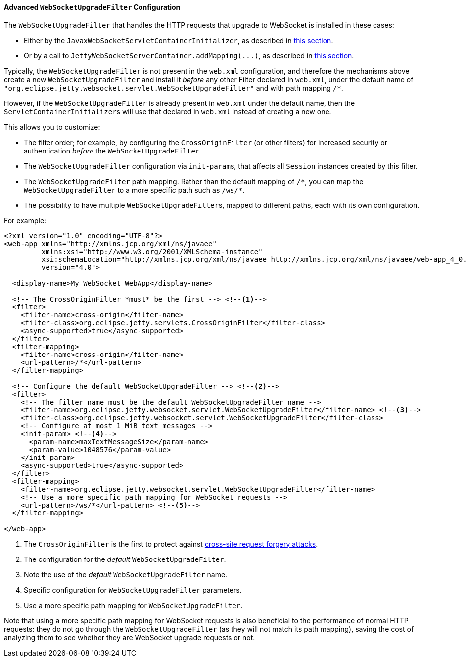 //
// ========================================================================
// Copyright (c) 1995-2021 Mort Bay Consulting Pty Ltd and others.
//
// This program and the accompanying materials are made available under the
// terms of the Eclipse Public License v. 2.0 which is available at
// https://www.eclipse.org/legal/epl-2.0, or the Apache License, Version 2.0
// which is available at https://www.apache.org/licenses/LICENSE-2.0.
//
// SPDX-License-Identifier: EPL-2.0 OR Apache-2.0
// ========================================================================
//

[[pg-server-websocket-configure-filter]]
==== Advanced `WebSocketUpgradeFilter` Configuration

The `WebSocketUpgradeFilter` that handles the HTTP requests that upgrade to WebSocket is installed in these cases:

* Either by the `JavaxWebSocketServletContainerInitializer`, as described in xref:pg-server-websocket-standard[this section].
* Or by a call to `JettyWebSocketServerContainer.addMapping(\...)`, as described in xref:pg-server-websocket-jetty[this section].

Typically, the `WebSocketUpgradeFilter` is not present in the `web.xml` configuration, and therefore the mechanisms above create a new `WebSocketUpgradeFilter` and install it _before_ any other Filter declared in `web.xml`, under the default name of `"org.eclipse.jetty.websocket.servlet.WebSocketUpgradeFilter"` and with path mapping `/*`.

However, if the `WebSocketUpgradeFilter` is already present in `web.xml` under the default name, then the ``ServletContainerInitializer``s will use that declared in `web.xml` instead of creating a new one.

This allows you to customize:

* The filter order; for example, by configuring the `CrossOriginFilter` (or other filters) for increased security or authentication _before_ the `WebSocketUpgradeFilter`.
* The `WebSocketUpgradeFilter` configuration via ``init-param``s, that affects all `Session` instances created by this filter.
* The `WebSocketUpgradeFilter` path mapping. Rather than the default mapping of `+/*+`, you can map the `WebSocketUpgradeFilter` to a more specific path such as `+/ws/*+`.
* The possibility to have multiple ``WebSocketUpgradeFilter``s, mapped to different paths, each with its own configuration.

For example:

[source,xml,subs=verbatim]
----
<?xml version="1.0" encoding="UTF-8"?>
<web-app xmlns="http://xmlns.jcp.org/xml/ns/javaee"
         xmlns:xsi="http://www.w3.org/2001/XMLSchema-instance"
         xsi:schemaLocation="http://xmlns.jcp.org/xml/ns/javaee http://xmlns.jcp.org/xml/ns/javaee/web-app_4_0.xsd"
         version="4.0">

  <display-name>My WebSocket WebApp</display-name>

  <!-- The CrossOriginFilter *must* be the first --> <!--1-->
  <filter>
    <filter-name>cross-origin</filter-name>
    <filter-class>org.eclipse.jetty.servlets.CrossOriginFilter</filter-class>
    <async-supported>true</async-supported>
  </filter>
  <filter-mapping>
    <filter-name>cross-origin</filter-name>
    <url-pattern>/*</url-pattern>
  </filter-mapping>

  <!-- Configure the default WebSocketUpgradeFilter --> <!--2-->
  <filter>
    <!-- The filter name must be the default WebSocketUpgradeFilter name -->
    <filter-name>org.eclipse.jetty.websocket.servlet.WebSocketUpgradeFilter</filter-name> <!--3-->
    <filter-class>org.eclipse.jetty.websocket.servlet.WebSocketUpgradeFilter</filter-class>
    <!-- Configure at most 1 MiB text messages -->
    <init-param> <!--4-->
      <param-name>maxTextMessageSize</param-name>
      <param-value>1048576</param-value>
    </init-param>
    <async-supported>true</async-supported>
  </filter>
  <filter-mapping>
    <filter-name>org.eclipse.jetty.websocket.servlet.WebSocketUpgradeFilter</filter-name>
    <!-- Use a more specific path mapping for WebSocket requests -->
    <url-pattern>/ws/*</url-pattern> <!--5-->
  </filter-mapping>

</web-app>
----
<1> The `CrossOriginFilter` is the first to protect against link:https://owasp.org/www-community/attacks/csrf[cross-site request forgery attacks].
<2> The configuration for the _default_ `WebSocketUpgradeFilter`.
<3> Note the use of the _default_ `WebSocketUpgradeFilter` name.
<4> Specific configuration for `WebSocketUpgradeFilter` parameters.
<5> Use a more specific path mapping for `WebSocketUpgradeFilter`.

Note that using a more specific path mapping for WebSocket requests is also beneficial to the performance of normal HTTP requests: they do not go through the `WebSocketUpgradeFilter` (as they will not match its path mapping), saving the cost of analyzing them to see whether they are WebSocket upgrade requests or not.
